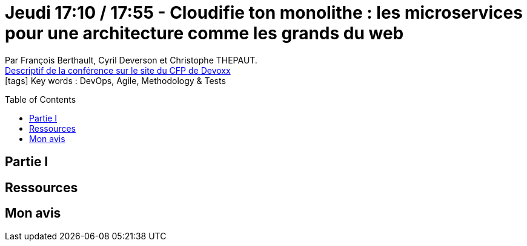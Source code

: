 = Jeudi 17:10 / 17:55 - Cloudifie ton monolithe : les microservices pour une architecture comme les grands du web
:toc:
:toclevels: 3
:toc-placement: preamble
:lb: pass:[<br> +]
:imagesdir: images
:icons: font
:source-highlighter: highlightjs

Par François Berthault, Cyril Deverson et Christophe THEPAUT. +
https://cfp.devoxx.fr/2017/talk/SIZ-1676/Cloudifie_ton_monolithe_:_les_microservices_pour_une_architecture_comme_les_grands_du_web[Descriptif de la conférence sur le site du CFP de Devoxx] +
icon:tags[] Key words : DevOps, Agile, Methodology & Tests

// ifdef::env-github[]
// https://www.youtube.com/watch?v=XXXXXX[vidéo de la présentation sur YouTube]
// endif::[]
// ifdef::env-browser[]
// video::XXXXXX[youtube, width=640, height=480]
// endif::[]


== Partie I



== Ressources



== Mon avis


